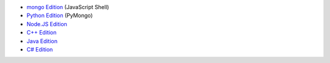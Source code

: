 - `mongo Edition <../shell/>`_ (JavaScript Shell)

- `Python Edition <../python/>`_ (PyMongo)

- `Node.JS Edition <../node/>`_

- `C++ Edition <../cpp/>`_

- `Java Edition <../java/>`_

- `C# Edition <../csharp/>`_

